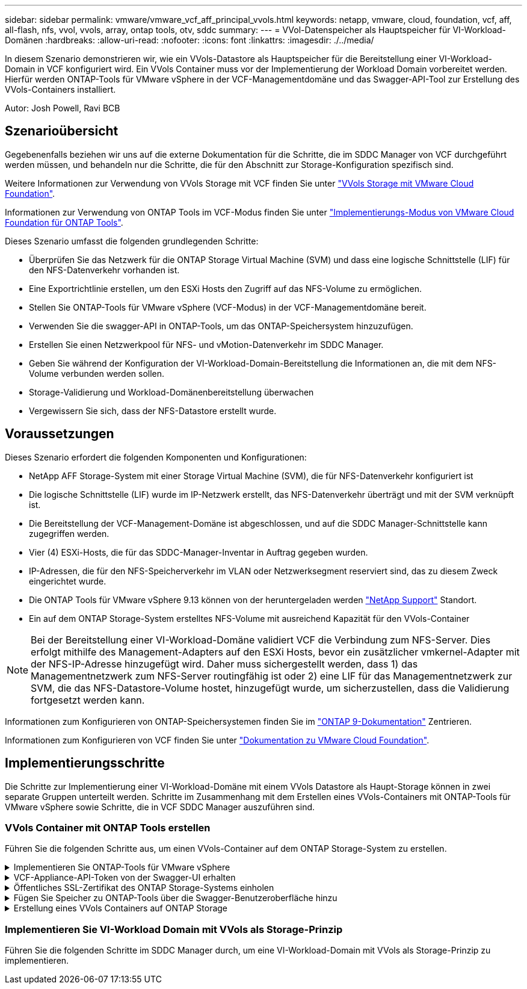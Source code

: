 ---
sidebar: sidebar 
permalink: vmware/vmware_vcf_aff_principal_vvols.html 
keywords: netapp, vmware, cloud, foundation, vcf, aff, all-flash, nfs, vvol, vvols, array, ontap tools, otv, sddc 
summary:  
---
= VVol-Datenspeicher als Hauptspeicher für VI-Workload-Domänen
:hardbreaks:
:allow-uri-read: 
:nofooter: 
:icons: font
:linkattrs: 
:imagesdir: ./../media/


[role="lead"]
In diesem Szenario demonstrieren wir, wie ein VVols-Datastore als Hauptspeicher für die Bereitstellung einer VI-Workload-Domain in VCF konfiguriert wird. Ein VVols Container muss vor der Implementierung der Workload Domain vorbereitet werden. Hierfür werden ONTAP-Tools für VMware vSphere in der VCF-Managementdomäne und das Swagger-API-Tool zur Erstellung des VVols-Containers installiert.

Autor: Josh Powell, Ravi BCB



== Szenarioübersicht

Gegebenenfalls beziehen wir uns auf die externe Dokumentation für die Schritte, die im SDDC Manager von VCF durchgeführt werden müssen, und behandeln nur die Schritte, die für den Abschnitt zur Storage-Konfiguration spezifisch sind.

Weitere Informationen zur Verwendung von VVols Storage mit VCF finden Sie unter link:https://docs.vmware.com/en/VMware-Cloud-Foundation/5.1/vcf-admin/GUID-28A95C3D-1344-4579-A562-BEE5D07AAD2F.html["VVols Storage mit VMware Cloud Foundation"].

Informationen zur Verwendung von ONTAP Tools im VCF-Modus finden Sie unter link:https://docs.netapp.com/us-en/ontap-tools-vmware-vsphere/deploy/vmware_cloud_foundation_mode_deployment.html["Implementierungs-Modus von VMware Cloud Foundation für ONTAP Tools"].

Dieses Szenario umfasst die folgenden grundlegenden Schritte:

* Überprüfen Sie das Netzwerk für die ONTAP Storage Virtual Machine (SVM) und dass eine logische Schnittstelle (LIF) für den NFS-Datenverkehr vorhanden ist.
* Eine Exportrichtlinie erstellen, um den ESXi Hosts den Zugriff auf das NFS-Volume zu ermöglichen.
* Stellen Sie ONTAP-Tools für VMware vSphere (VCF-Modus) in der VCF-Managementdomäne bereit.
* Verwenden Sie die swagger-API in ONTAP-Tools, um das ONTAP-Speichersystem hinzuzufügen.
* Erstellen Sie einen Netzwerkpool für NFS- und vMotion-Datenverkehr im SDDC Manager.
* Geben Sie während der Konfiguration der VI-Workload-Domain-Bereitstellung die Informationen an, die mit dem NFS-Volume verbunden werden sollen.
* Storage-Validierung und Workload-Domänenbereitstellung überwachen
* Vergewissern Sie sich, dass der NFS-Datastore erstellt wurde.




== Voraussetzungen

Dieses Szenario erfordert die folgenden Komponenten und Konfigurationen:

* NetApp AFF Storage-System mit einer Storage Virtual Machine (SVM), die für NFS-Datenverkehr konfiguriert ist
* Die logische Schnittstelle (LIF) wurde im IP-Netzwerk erstellt, das NFS-Datenverkehr überträgt und mit der SVM verknüpft ist.
* Die Bereitstellung der VCF-Management-Domäne ist abgeschlossen, und auf die SDDC Manager-Schnittstelle kann zugegriffen werden.
* Vier (4) ESXi-Hosts, die für das SDDC-Manager-Inventar in Auftrag gegeben wurden.
* IP-Adressen, die für den NFS-Speicherverkehr im VLAN oder Netzwerksegment reserviert sind, das zu diesem Zweck eingerichtet wurde.
* Die ONTAP Tools für VMware vSphere 9.13 können von der heruntergeladen werden link:https://mysupport.netapp.com/site/["NetApp Support"] Standort.
* Ein auf dem ONTAP Storage-System erstelltes NFS-Volume mit ausreichend Kapazität für den VVols-Container



NOTE: Bei der Bereitstellung einer VI-Workload-Domäne validiert VCF die Verbindung zum NFS-Server. Dies erfolgt mithilfe des Management-Adapters auf den ESXi Hosts, bevor ein zusätzlicher vmkernel-Adapter mit der NFS-IP-Adresse hinzugefügt wird. Daher muss sichergestellt werden, dass 1) das Managementnetzwerk zum NFS-Server routingfähig ist oder 2) eine LIF für das Managementnetzwerk zur SVM, die das NFS-Datastore-Volume hostet, hinzugefügt wurde, um sicherzustellen, dass die Validierung fortgesetzt werden kann.

Informationen zum Konfigurieren von ONTAP-Speichersystemen finden Sie im link:https://docs.netapp.com/us-en/ontap["ONTAP 9-Dokumentation"] Zentrieren.

Informationen zum Konfigurieren von VCF finden Sie unter link:https://docs.vmware.com/en/VMware-Cloud-Foundation/index.html["Dokumentation zu VMware Cloud Foundation"].



== Implementierungsschritte

Die Schritte zur Implementierung einer VI-Workload-Domäne mit einem VVols Datastore als Haupt-Storage können in zwei separate Gruppen unterteilt werden. Schritte im Zusammenhang mit dem Erstellen eines VVols-Containers mit ONTAP-Tools für VMware vSphere sowie Schritte, die in VCF SDDC Manager auszuführen sind.



=== VVols Container mit ONTAP Tools erstellen

Führen Sie die folgenden Schritte aus, um einen VVols-Container auf dem ONTAP Storage-System zu erstellen.

.Implementieren Sie ONTAP-Tools für VMware vSphere
[%collapsible]
====
ONTAP Tools für VMware vSphere (OTV) werden als VM-Appliance implementiert und verfügen über eine integrierte vCenter-Benutzeroberfläche zum Management von ONTAP Storage. In dieser Lösung wird OTV im VCF-Modus bereitgestellt, der das Plug-in nicht automatisch mit vCenter registriert und eine swagger API-Schnittstelle zur Erstellung des VVols-Containers bereitstellt.

Führen Sie die folgenden Schritte aus, um ONTAP-Tools für VMware vSphere zu implementieren:

. Rufen Sie das OVA-Image der ONTAP-Tools auf link:https://mysupport.netapp.com/site/products/all/details/otv/downloads-tab["NetApp Support Website"] Und in einen lokalen Ordner herunterladen.
. Melden Sie sich bei der vCenter Appliance für die VCF-Management-Domain an.
. Klicken Sie in der vCenter-Appliance-Oberfläche mit der rechten Maustaste auf den Management-Cluster und wählen Sie *Deploy OVF Template…* aus
+
image::vmware-vcf-aff-image21.png[OVF-Vorlage bereitstellen...]

+
{Nbsp}

. Klicken Sie im Assistenten *OVF-Vorlage bereitstellen* auf das Optionsfeld *Lokale Datei* und wählen Sie die im vorherigen Schritt heruntergeladene OVA-Datei für ONTAP-Tools aus.
+
image::vmware-vcf-aff-image22.png[Wählen Sie die OVA-Datei aus]

+
{Nbsp}

. Wählen Sie für die Schritte 2 bis 5 des Assistenten einen Namen und Ordner für die VM aus, wählen Sie die Rechenressource aus, überprüfen Sie die Details und akzeptieren Sie die Lizenzvereinbarung.
. Wählen Sie für den Speicherort der Konfigurations- und Festplattendateien den vSAN Datastore des VCF Management Domain-Clusters aus.
+
image::vmware-vcf-aff-image23.png[Wählen Sie die OVA-Datei aus]

+
{Nbsp}

. Wählen Sie auf der Seite Netzwerk auswählen das Netzwerk aus, das für den Verwaltungsdatenverkehr verwendet wird.
+
image::vmware-vcf-aff-image24.png[Wählen Sie Netzwerk aus]

+
{Nbsp}

. Geben Sie auf der Seite Vorlage anpassen alle erforderlichen Informationen ein:
+
** Passwort für administrativen Zugriff auf OTV.
** NTP-Server-IP-Adresse.
** Passwort für das OTV-Wartungskonto.
** OTV Derby DB-Kennwort.
** Aktivieren Sie das Kontrollkästchen, um VMware Cloud Foundation (VCF)* zu aktivieren.
** FQDN oder IP-Adresse der vCenter-Appliance und Anmeldeinformationen für vCenter angeben.
** Geben Sie die erforderlichen Felder für Netzwerkeigenschaften an.
+
Wenn Sie fertig sind, klicken Sie auf *Weiter*, um fortzufahren.

+
image::vmware-vcf-aff-image25.png[OTV-Vorlage anpassen 1]

+
image::vmware-vcf-aff-image26.png[OTV-Vorlage anpassen 2]

+
{Nbsp}



. Überprüfen Sie alle Informationen auf der Seite bereit zur Fertigstellung, und klicken Sie auf Fertig stellen, um mit der Bereitstellung der OTV-Appliance zu beginnen.


====
.VCF-Appliance-API-Token von der Swagger-UI erhalten
[%collapsible]
====
Es gibt mehrere Schritte, die mit der Swagger-UI abgeschlossen werden müssen. Als Erstes erhalten Sie das VCF Appliance-API-Token.

. Rufen Sie die Swagger-Benutzeroberfläche auf, indem Sie zu navigieren https://otv_ip:8143/api/rest/swagger-ui.html[] In einem Webbrowser.
. Scrollen Sie nach unten zu *Benutzerauthentifizierung: APIs for user Authentication* und wählen Sie *Post /2.0/VCF/user/Login*.
+
image::vmware-vcf-aff-image27.png[Post /2.0/VCF/User/Login]

. Schalten Sie unter *Parameter content type* den Inhaltstyp auf *Application/json*.
. Geben Sie unter *vcfLoginRequest* den Benutzernamen und das Passwort des OTV-Geräts ein.
+
image::vmware-vcf-aff-image28.png[Geben Sie den OTV-Benutzernamen und das Passwort ein]

. Klicken Sie auf die Schaltfläche *Probieren Sie es aus!* und kopieren Sie unter *Response Header* den Text *"Authorization":*.
+
image::vmware-vcf-aff-image29.png[Antwortkopf für die Autorisierung kopieren]



====
.Öffentliches SSL-Zertifikat des ONTAP Storage-Systems einholen
[%collapsible]
====
Im nächsten Schritt erhalten Sie das öffentliche SSL-Zertifikat für das ONTAP-Speichersystem mithilfe der Swagger UI.

. Suchen Sie in der Swagger-Benutzeroberfläche *Security: APIs related to Certificates* und wählen Sie *get /3.0/Security/certificates/{Host}/Server-Certificate* aus.
+
image::vmware-vcf-aff-image30.png[/3.0/Security/certificates/{Host}/Server-Certificate abrufen]

. Fügen Sie im Feld *Appliance-API-Token* die im vorherigen Schritt erhaltene Textzeichenfolge ein.
. Geben Sie im Feld *Host* die IP-Adresse des ONTAP-Speichersystems ein, von dem Sie das öffentliche SSL-Zertifikat erhalten möchten.
+
image::vmware-vcf-aff-image31.png[Öffentliches ssl-Zertifikat kopieren]



====
.Fügen Sie Speicher zu ONTAP-Tools über die Swagger-Benutzeroberfläche hinzu
[%collapsible]
====
Fügen Sie das ONTAP Storage-System über das VCF Appliance-API-Token und das öffentliche ONTAP SSL-Zertifikat zu OTV hinzu.

. Blättern Sie in der Benutzeroberfläche von Swagger zu Storage Systems: APIs related to Storage Systems, und wählen Sie Post /3.0/Storage/Clusters aus.
. Füllen Sie im Feld Appliance-API-Token das VCF-Token aus, das in einem vorherigen Schritt erhalten wurde. Beachten Sie, dass das Token irgendwann abläuft, sodass es möglicherweise notwendig ist, regelmäßig ein neues Token zu erhalten.
. Geben Sie im Textfeld *controllerRequest* die IP-Adresse des ONTAP-Speichersystems, den Benutzernamen, das Passwort und das im vorherigen Schritt erhaltene öffentliche SSL-Zertifikat an.
+
image::vmware-vcf-aff-image32.png[Geben Sie Informationen zum Hinzufügen des Speichersystems an]

. Klicken Sie auf die Schaltfläche *Probieren Sie es aus!*, um das Speichersystem zu OTV hinzuzufügen.


====
.Erstellung eines VVols Containers auf ONTAP Storage
[%collapsible]
====
Im nächsten Schritt wird der vVol-Container auf dem ONTAP Storage-System erstellt. Beachten Sie, dass für diesen Schritt erforderlich ist, dass bereits ein NFS Volume auf dem ONTAP Storage-System erstellt wurde. Verwenden Sie unbedingt eine Exportrichtlinie, die den Zugriff auf das NFS-Volume von den ESXi Hosts, die darauf zugreifen werden, ermöglicht. Siehe den vorherigen Schritt unter...

. Scrollen Sie in der Swagger-Benutzeroberfläche zu Container: APIs related to Containers und wählen Sie Post /2.0/admin/Containers aus.
+
image::vmware-vcf-aff-image33.png[/2.0/admin/Container]

. Füllen Sie im Feld *Appliance-API-Token* das VCF-Token aus, das in einem vorherigen Schritt erhalten wurde. Beachten Sie, dass das Token irgendwann abläuft, sodass es möglicherweise notwendig ist, regelmäßig ein neues Token zu erhalten.
. Füllen Sie im Feld „Containeranfrage“ die folgenden Pflichtfelder aus:
+
** „ControllerIp“: <ONTAP Management IP-Adresse>
** „DefaultScp“: <Storage-Funktionsprofil für vvol Container>
** FlexVols - „aggregateName“: <ONTAP Aggregat, auf dem das NFS-Volume residiert>
** FlexVols - „Name“: <Name des NFS-FlexVol>
** „Name“ <Name des vvol Containers>
** „VserverName“: <ONTAP Storage SVM, die NFS-FlexVol hostet>




image::vmware-vcf-aff-image34.png[Vvol containerRequest-Formular]

4 Klicken Sie auf *Try it out!*, um den Befehl auszuführen und den vvol Container zu erstellen.

====


=== Implementieren Sie VI-Workload Domain mit VVols als Storage-Prinzip

Führen Sie die folgenden Schritte im SDDC Manager durch, um eine VI-Workload-Domain mit VVols als Storage-Prinzip zu implementieren.
